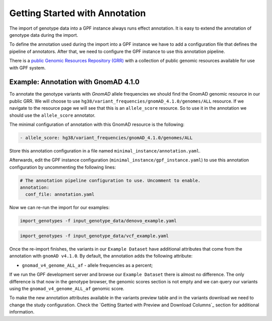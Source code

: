 Getting Started with Annotation
###############################

The import of genotype data into a GPF instance always runs effect annotation.
It is easy to extend the annotation of genotype data during the import.

To define the annotation used during the import into a GPF instance we have to add
a configuration file that defines the pipeline of annotators. After that,
we need to configure the GPF instance to use this annotation pipeline.

There is a `public Genomic Resources Repository (GRR)
<https://iossifovlab.com/distribution/public/genomic-resources-repository/>`_
with a collection of public genomic resources available for use with
GPF system.

Example: Annotation with GnomAD 4.1.0
+++++++++++++++++++++++++++++++++++++

To annotate the genotype variants with `GnomAD` allele frequencies we should
find the GnomAD genomic resource in our public GRR. We will choose to use
``hg38/variant_frequencies/gnomAD_4.1.0/genomes/ALL`` resource. If we navigate
to the resource page we will see that this is an ``allele_score`` resource.
So to use it in the annotation we should use the ``allele_score`` annotator.

The minimal configuration of annotation with this GnomAD resource is the 
following:

.. code-block:: yaml

    - allele_score: hg38/variant_frequencies/gnomAD_4.1.0/genomes/ALL

Store this annotation configuration in a file named ``minimal_instance/annotation.yaml``.

Afterwards, edit the GPF instance configuration (``minimal_instance/gpf_instance.yaml``) to use this
annotation configuration by uncommenting the following lines:

.. code-block:: yaml

    # The annotation pipeline configuration to use. Uncomment to enable.
    annotation:
      conf_file: annotation.yaml

Now we can re-run the import for our examples:

.. code-block:: bash
  
    import_genotypes -f input_genotype_data/denovo_example.yaml

.. code-block:: bash

    import_genotypes -f input_genotype_data/vcf_example.yaml

Once the re-import finishes, the variants in our ``Example Dataset`` have
additional attributes that come from the annotation with ``gnomAD v4.1.0``. By
default, the annotation adds the following attribute:

- ``gnomad_v4_genome_ALL_af`` - allele frequencies as a percent;

If we run the GPF development server and browse our ``Example Dataset``
there is almost no difference. The only difference is that now in the
genotype browser, the genomic scores section is not empty and we can query
our variants using the ``gnomad_v4_genome_ALL_af`` genomic score.

.. image:: getting_started_files/helloworld-gnomad-annotation-with-genomic-scores-filter.png

To make the new annotation attributes available in the variants preview table
and in the variants download we need to change the study configuration. Check
the `Getting Started with Preview and Download Columns`_ section for 
additional information.

